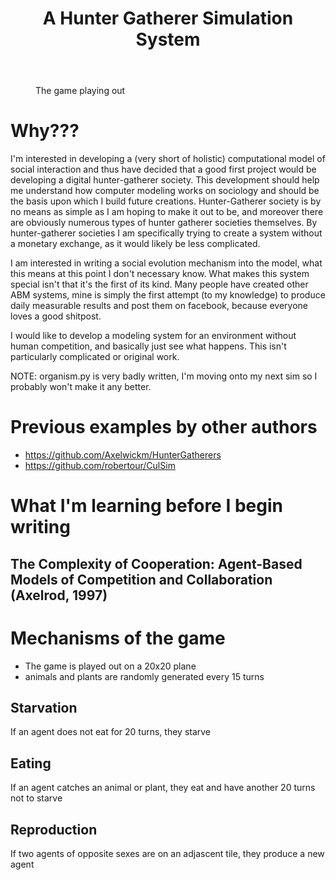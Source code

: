 #+TITLE: A Hunter Gatherer Simulation System

#+CAPTION: The game playing out
#+NAME:   fig:example
[[./game.gif]]

* Why???

I'm interested in developing a (very short of holistic) computational model of social interaction and thus have decided that a good first project would be developing a digital hunter-gatherer society. This development should help me understand how computer modeling works on sociology and should be the basis upon which I build future creations.
Hunter-Gatherer society is by no means as simple as I am hoping to make it out to be, and moreover there are obviously numerous types of hunter gatherer societies themselves.
By hunter-gatherer societies I am specifically trying to create a system without a monetary exchange, as it would likely be less complicated.

I am interested in writing a social evolution mechanism into the model, what this means at this point I don't necessary know. What makes this system special isn't that it's the first of its kind. Many people have created other ABM systems, mine is simply the first attempt (to my knowledge) to produce daily measurable results and post them on facebook, because everyone loves a good shitpost.

I would like to develop a modeling system for an environment without human competition, and basically just see what happens. This isn't particularly complicated or original work.

NOTE: organism.py is very badly written, I'm moving onto my next sim so I probably won't make it any better.

* Previous examples by other authors
- https://github.com/Axelwickm/HunterGatherers
- https://github.com/robertour/CulSim
  
* What I'm learning before I begin writing
** The Complexity of Cooperation: Agent-Based Models of Competition and Collaboration (Axelrod, 1997)

* Mechanisms of the game
- The game is played out on a 20x20 plane
- animals and plants are randomly generated every 15 turns
** Starvation
If an agent does not eat for 20 turns, they starve
** Eating
If an agent catches an animal or plant, they eat and have another 20 turns not to starve
** Reproduction
If two agents of opposite sexes are on an adjascent tile, they produce a new agent
